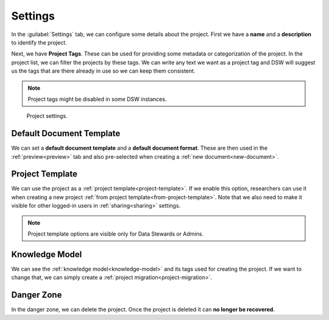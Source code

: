 .. _project-settings:

Settings
********

In the :guilabel:`Settings` tab, we can configure some details about the project. First we have a **name** and a **description** to identify the project.

Next, we have **Project Tags**. These can be used for providing some metadata or categorization of the project. In the project list, we can filter the projects by these tags. We can write any text we want as a project tag and DSW will suggest us the tags that are there already in use so we can keep them consistent.

.. NOTE::

    Project tags might be disabled in some DSW instances.


.. figure:: settings/settings.png
    
    Project settings.


.. _default-document-template:

Default Document Template
=========================

We can set a **default document template** and a **default document format**. These are then used in the :ref:`preview<preview>` tab and also pre-selected when creating a :ref:`new document<new-document>`.


Project Template
================

We can use the project as a :ref:`project template<project-template>`. If we enable this option, researchers can use it when creating a new project :ref:`from project template<from-project-template>`. Note that we also need to make it visible for other logged-in users in :ref:`sharing<sharing>` settings.

.. NOTE::

    Project template options are visible only for Data Stewards or Admins.


Knowledge Model
===============

We can see the :ref:`knowledge model<knowledge-model>` and its tags used for creating the project. If we want to change that, we can simply create a :ref:`project migration<project-migration>`.


Danger Zone
===========

In the danger zone, we can delete the project. Once the project is deleted it can **no longer be recovered**.